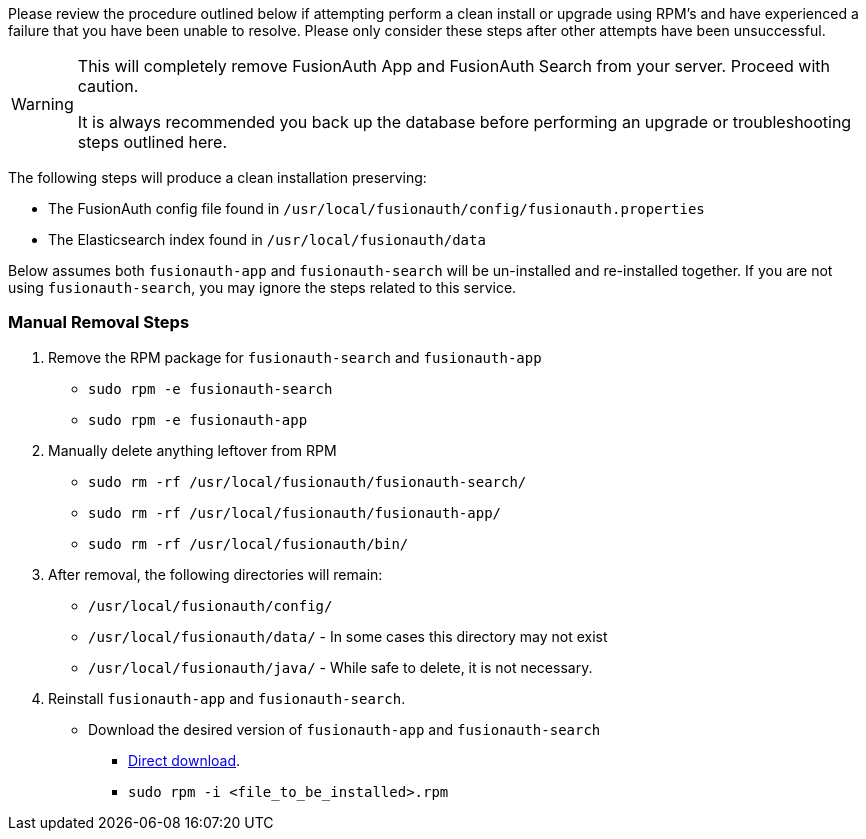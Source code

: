 Please review the procedure outlined below if attempting perform a clean install or upgrade using RPM's and have experienced a failure that you have been unable to resolve. Please only consider these steps after other attempts have been unsuccessful.

[WARNING]
====
This will completely remove FusionAuth App and FusionAuth Search from your server. Proceed with caution.

It is always recommended you back up the database before performing an upgrade or troubleshooting steps outlined here.
====

The following steps will produce a clean installation preserving:

- The FusionAuth config file found in `/usr/local/fusionauth/config/fusionauth.properties`
- The Elasticsearch index found in `/usr/local/fusionauth/data`

Below assumes both `fusionauth-app` and `fusionauth-search` will be un-installed and re-installed together. If you are not using `fusionauth-search`, you may ignore the steps related to this service.

=== Manual Removal Steps

. Remove the RPM package for `fusionauth-search` and `fusionauth-app`
    * `sudo rpm -e fusionauth-search`
    * `sudo rpm -e fusionauth-app`
+
. Manually delete anything leftover from RPM
    * `sudo rm -rf /usr/local/fusionauth/fusionauth-search/`
    * `sudo rm -rf /usr/local/fusionauth/fusionauth-app/`
    * `sudo rm -rf /usr/local/fusionauth/bin/`
+
. After removal, the following directories will remain:
    * `/usr/local/fusionauth/config/`
    * `/usr/local/fusionauth/data/` - In some cases this directory may not exist
    * `/usr/local/fusionauth/java/` - While safe to delete, it is not necessary.
+
. Reinstall `fusionauth-app` and `fusionauth-search`.
    * Download the desired version of `fusionauth-app` and `fusionauth-search`
    ** link:/direct-download[Direct download].
    ** `sudo rpm -i <file_to_be_installed>.rpm`

